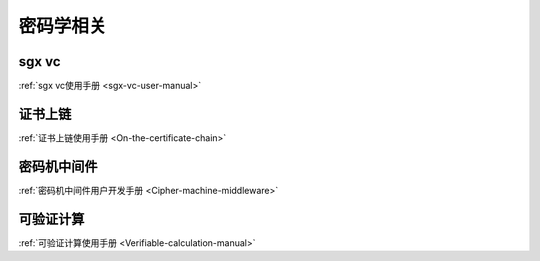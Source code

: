 密码学相关
^^^^^^^^^^^^^^

sgx vc
>>>>>>>>>>>>>>>>>

:ref:`sgx vc使用手册 <sgx-vc-user-manual>`

证书上链
>>>>>>>>>>>>>>>>>>

:ref:`证书上链使用手册 <On-the-certificate-chain>`

密码机中间件
>>>>>>>>>>>>>>>>>>>>>>>>>>

:ref:`密码机中间件用户开发手册 <Cipher-machine-middleware>`

可验证计算
>>>>>>>>>>>>>>>>>

:ref:`可验证计算使用手册 <Verifiable-calculation-manual>`

